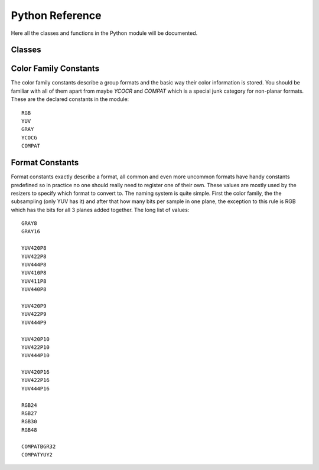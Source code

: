 Python Reference
================
Here all the classes and functions in the Python module will be documented.

Classes
#######
.. py:class:: Core([threads = 0, add_cache = True, accept_lowercase = False])

   Create a new instance of the Core class. Setting *threads* to a value greater than zero overrides the autodetection.
   All loaded plugins are exposed as attributes of the core object. These attributes in turn hold the contained functions in the plugin.
   Use *list_functions()* to obtain a full list of all the currently named plugins you may call this way.
   
   .. py:method:: set_max_cache_size(mb)
   
      Set the upper framebuffer cache size after which memory is aggressively freed. The value is in megabytes.
   
   .. py:method:: list_functions()
   
      Returns a string containing all the loaded plugins and internal functions.
   
   .. py:method:: register_format(color_family, sample_type, bits_per_sample, subsampling_w, subsampling_h)
   
      Register a new Format object or obtain a reference to an existing one if it has already been registered.
   
   .. py:method:: get_format(id)
   
      Retrieve a Format object corresponding to the id.
   
   .. py:method:: version()
   
      Returns version information as a string.
   
.. py:class:: VideoNode

   Represents a video clip. The class itself supports indexing and slicing to perform trim, reverse and selectevery operations.
   Several operators are also defined for the VideoNode class, addition appends clips and multiplication repeats them.
   Note that slicing and indexing always return a new VideoNode object and not a VideoFrame.
   
   .. py:attribute:: format
   
      A Format object describing the frame data. If the format can change between frames this value is None.
      
   .. py:attribute:: width
   
      The width of the video. This value will be 0 if the width and height can change between frames.
      
   .. py:attribute:: height
   
      The width of the video. This value will be 0 if the width and height can change between frames.
      
   .. py:attribute:: num_frames
   
      The number of frames in the clip. This value will be 0 if the total number of frames is unknown or infinite.
    
   .. py:attribute:: fps_num
   
      The numerator of the framerate. If the clip has variable framerate the value will be 0.
      
   .. py:attribute:: fps_den
   
      The denominator of the framerate. If the clip has variable framerate the value will be 0.
      
   .. py:attribute:: flags
   
      Special flags set for this clip. This attribute should normally be ignored.
      
   .. py:method:: get_frame(n)
   
      Returns a VideoFrame from position n.
   
   .. py:method:: output(fileobj[, y4m = False, prefetch = 0, progress_update = None])
   
      Write the whole clip to the specified file handle. It is possible to pipe to stdout by specifying *sys.stdout* as the file.
      YUV4MPEG2 headers will be appended when *y4m* is true.
      The current progress can be reported by passing a callback function of the form *func(current_frame, total_frame)* to *progress_update*.
      The *prefetch* argument is only for debugging purposes.
      
.. py:class:: VideoFrame

      This class represents a video frame and all metadata attached to it. 

   .. py:attribute:: format
    
      A Format object describing the frame data.
    
   .. py:attribute:: width
    
      The width of the frame.
    
   .. py:attribute:: height
       
      The height of the frame.
       
   .. py:attribute:: readonly
       
      If *readonly* is True the frame data and properties cannot be modified.
       
   .. py:attribute:: props
    
      This attribute holds all the frame's properties mapped as sub-attributes.
      
   .. py:method:: copy()

      Returns a writable copy of the frame.

   .. py:method:: get_read_ptr(plane)
   
      Returns a pointer to the raw frame data. The data may not be modified.

   .. py:method:: get_write_ptr(plane)
   
      Returns a pointer to the raw frame data. It may be written to using ctypes or some other similar python package.
   
   .. py:method:: get_stride(plane)
   
      Returns the stride between lines in a *plane*.
      
.. py:class:: Format

   This class represents all information needed to describe a frame format. It holds the general color type, subsampling, number of planes and so on.
   The names map directly to the C API so consult it for more detailed information.
      
   .. py:attribute:: id
   
      A unique *id* identifying the format.
      
   .. py:attribute:: name
      
      A human readable name of the format.
      
   .. py:attribute:: color_family
   
      Which group of colorspaces the format describes.
      
   .. py:attribute:: sample_type
   
      If the format is integer or floating point based.
      
   .. py:attribute:: bits_per_sample
   
      How many bits are used to store one sample in one plane.
      
   .. py:attribute:: bytes_per_sample
   
      The actual storage is padded up to 2^n bytes for efficiency.
      
   .. py:attribute:: subsampling_w
   
      The subsampling for the second and third plane in the horizontal direction.
      
   .. py:attribute:: subsampling_h
   
      The subsampling for the second and third plane in the vertical direction.
      
   .. py:attribute:: num_planes
   
      The number of planes the format has.
      
.. py:exception:: Error

   The standard exception class. This exception is thrown on most errors encountered in VapourSynth.
   
Color Family Constants
######################
The color family constants describe a group formats and the basic way their color information is stored. You should be familiar with all of them apart from maybe *YCOCR* and *COMPAT* which
is a special junk category for non-planar formats. These are the declared constants in the module::

   RGB
   YUV
   GRAY
   YCOCG
   COMPAT

Format Constants
################
Format constants exactly describe a format, all common and even more uncommon formats have handy constants predefined so in practice no one should really need to register one of their own.
These values are mostly used by the resizers to specify which format to convert to. The naming system is quite simple. First the color family, the the subsampling (only YUV has it) and after that how many
bits per sample in one plane, the exception to this rule is RGB which has the bits for all 3 planes added together. The long list of values::

   GRAY8
   GRAY16

   YUV420P8
   YUV422P8
   YUV444P8
   YUV410P8
   YUV411P8
   YUV440P8

   YUV420P9
   YUV422P9
   YUV444P9

   YUV420P10
   YUV422P10
   YUV444P10

   YUV420P16
   YUV422P16
   YUV444P16

   RGB24
   RGB27
   RGB30
   RGB48

   COMPATBGR32
   COMPATYUY2
